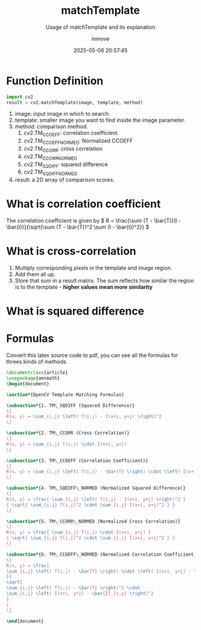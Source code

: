 #+TITLE: matchTemplate
#+DATE: 2025-05-06 20:57:45
#+DISPLAY: t
#+STARTUP: indent
#+OPTIONS: toc:10
#+AUTHOR: inmove
#+SUBTITLE: Usage of matchTemplate and its explanation
#+KEYWORDS: OpenCV
#+CATEGORIES: MachineVision

* Function Definition
#+begin_src python
  import cv2
  result = cv2.matchTemplate(image, template, method)
#+end_src

1. image: input image in which to search.
2. template: smaller image you want to find inside the image parameter.
3. method: comparison method.
   1. cv2.TM_CCOEFF: correlation coefficient.
   2. cv2.TM_CCOEFF_NORMED: Normalized CCOEFF
   3. cv2.TM_CCORR: cross correlation
   4. cv2.TM_CCORR_NORMED
   5. cv2.TM_SQDIFF: squared difference
   6. cv2.TM_SQDIFF_NORMED
4. result: a 2D array of comparison scores.

* What is correlation coefficient
The correlation coefficient is given by \( R = \frac{\sum (T - \bar{T})(I - \bar{I})}{\sqrt{\sum (T - \bar{T})^2 \sum (I - \bar{I})^2}} \)

* What is cross-correlation
1. Multiply corresponding pixels in the template and image region.
2. Add them all up.
3. Store that sum in a result matrix. The sum reflects how similar the region is to the template - *higher values mean more similarity*

* What is squared difference

* Formulas
Convert this latex source code to pdf, you can see all the formulas for threes kinds of methods.
#+begin_src latex :results silent :noweb yes
  \documentclass{article}
  \usepackage{amsmath}
  \begin{document}

  \section*{OpenCV Template Matching Formulas}

  \subsection*{1. TM\_SQDIFF (Squared Difference)}
  \[
  R(x, y) = \sum_{i,j} \left( T(i,j) - I(x+i, y+j) \right)^2
  \]

  \subsection*{2. TM\_CCORR (Cross Correlation)}
  \[
  R(x, y) = \sum_{i,j} T(i,j) \cdot I(x+i, y+j)
  \]

  \subsection*{3. TM\_CCOEFF (Correlation Coefficient)}
  \[
  R(x, y) = \sum_{i,j} \left( T(i,j) - \bar{T} \right) \cdot \left( I(x+i, y+j) - \bar{I}_{x,y} \right)
  \]

  \subsection*{4. TM\_SQDIFF\_NORMED (Normalized Squared Difference)}
  \[
  R(x, y) = \frac{ \sum_{i,j} \left( T(i,j) - I(x+i, y+j) \right)^2 }
  { \sqrt{ \sum_{i,j} T(i,j)^2 \cdot \sum_{i,j} I(x+i, y+j)^2 } }
  \]

  \subsection*{5. TM\_CCORR\_NORMED (Normalized Cross Correlation)}
  \[
  R(x, y) = \frac{ \sum_{i,j} T(i,j) \cdot I(x+i, y+j) }
  { \sqrt{ \sum_{i,j} T(i,j)^2 \cdot \sum_{i,j} I(x+i, y+j)^2 } }
  \]

  \subsection*{6. TM\_CCOEFF\_NORMED (Normalized Correlation Coefficient)}
  \[
  R(x, y) = \frac{
  \sum_{i,j} \left( T(i,j) - \bar{T} \right) \cdot \left( I(x+i, y+j) - \bar{I}_{x,y} \right)
  }{
  \sqrt{
  \sum_{i,j} \left( T(i,j) - \bar{T} \right)^2 \cdot
  \sum_{i,j} \left( I(x+i, y+j) - \bar{I}_{x,y} \right)^2
  }
  }
  \]

  \end{document}
#+end_src
